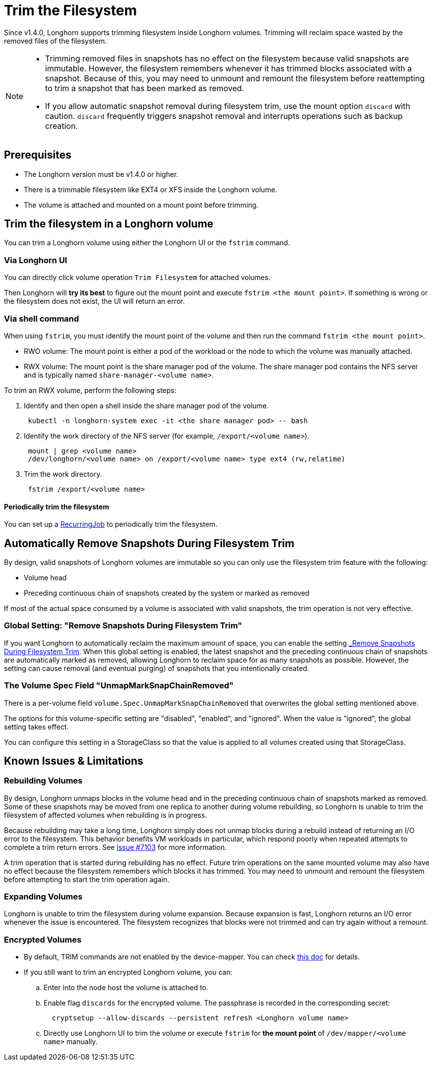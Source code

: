 = Trim the Filesystem
:current-version: {page-component-version}

Since v1.4.0, Longhorn supports trimming filesystem inside Longhorn volumes. Trimming will reclaim space wasted by the removed files of the filesystem.

[NOTE]
====


* Trimming removed files in snapshots has no effect on the filesystem because valid snapshots are immutable. However,
  the filesystem remembers whenever it has trimmed blocks associated with a snapshot. Because of this, you may need to
  unmount and remount the filesystem before reattempting to trim a snapshot that has been marked as removed.
* If you allow automatic snapshot removal during filesystem trim, use the mount option `discard` with caution.
  `discard` frequently triggers snapshot removal and interrupts operations such as backup creation.
====

== Prerequisites

* The Longhorn version must be v1.4.0 or higher.
* There is a trimmable filesystem like EXT4 or XFS inside the Longhorn volume.
* The volume is attached and mounted on a mount point before trimming.

== Trim the filesystem in a Longhorn volume

You can trim a Longhorn volume using either the Longhorn UI or the `fstrim` command.

=== Via Longhorn UI

You can directly click volume operation `Trim Filesystem` for attached volumes.

Then Longhorn will *try its best* to figure out the mount point and execute `fstrim <the mount point>`.  If something is wrong or the filesystem does not exist, the UI will return an error.

=== Via shell command

When using `fstrim`, you must identify the mount point of the volume and then run the command `fstrim <the mount point>`.

* RWO volume: The mount point is either a pod of the workload or the node to which the volume was manually attached.
* RWX volume: The mount point is the share manager pod of the volume. The share manager pod contains the NFS server and is typically named `share-manager-<volume name>`.

To trim an RWX volume, perform the following steps:

. Identify and then open a shell inside the share manager pod of the volume.
+
----
 kubectl -n longhorn-system exec -it <the share manager pod> -- bash
----

. Identify the work directory of the NFS server (for example, `/export/<volume name>`).
+
----
 mount | grep <volume name>
 /dev/longhorn/<volume name> on /export/<volume name> type ext4 (rw,relatime)
----

. Trim the work directory.
+
----
 fstrim /export/<volume name>
----

==== Periodically trim the filesystem

You can set up a xref:snapshots-and-backups/scheduling-backups-and-snapshots.adoc#_set_up_recurring_jobs[RecurringJob] to periodically trim the filesystem.

== Automatically Remove Snapshots During Filesystem Trim

By design, valid snapshots of Longhorn volumes are immutable so you can only use the filesystem trim feature with the
following:

* Volume head
* Preceding continuous chain of snapshots created by the system or marked as removed

If most of the actual space consumed by a volume is associated with valid snapshots, the trim operation is not very
effective.

=== Global Setting: "Remove Snapshots During Filesystem Trim"

If you want Longhorn to automatically reclaim the maximum amount of space, you can enable the setting
xref:references/settings.adoc#_remove_snapshots_during_filesystem_trim[_Remove Snapshots During Filesystem Trim_].
When this global setting is enabled, the latest snapshot and the preceding continuous chain of snapshots are
automatically marked as removed, allowing Longhorn to reclaim space for as many snapshots as possible. However, the
setting can cause removal (and eventual purging) of snapshots that you intentionally created.

=== The Volume Spec Field "UnmapMarkSnapChainRemoved"

There is a per-volume field `volume.Spec.UnmapMarkSnapChainRemoved` that overwrites the global setting mentioned above.

The options for this volume-specific setting are "disabled", "enabled", and "ignored". When the value is "ignored", the
global setting takes effect.

You can configure this setting in a StorageClass so that the value is applied to all volumes created using that
StorageClass.

== Known Issues & Limitations

=== Rebuilding Volumes

By design, Longhorn unmaps blocks in the volume head and in the preceding continuous chain of snapshots marked as
removed. Some of these snapshots may be moved from one replica to another during volume rebuilding, so Longhorn is
unable to trim the filesystem of affected volumes when rebuilding is in progress.

Because rebuilding may take a long time, Longhorn simply does not unmap blocks during a rebuild instead of returning an
I/O error to the filesystem. This behavior benefits VM workloads in particular, which respond poorly when repeated
attempts to complete a trim return errors. See https://github.com/longhorn/longhorn/issues/7103[Issue #7103] for more
information.

A trim operation that is started during rebuilding has no effect. Future trim operations on the same mounted volume may
also have no effect because the filesystem remembers which blocks it has trimmed. You may need to unmount and remount
the filesystem before attempting to start the trim operation again.

=== Expanding Volumes

Longhorn is unable to trim the filesystem during volume expansion. Because expansion is fast, Longhorn returns an I/O
error whenever the issue is encountered. The filesystem recognizes that blocks were not trimmed and can try again
without a remount.

=== Encrypted Volumes

* By default, TRIM commands are not enabled by the device-mapper. You can check https://wiki.archlinux.org/title/Dm-crypt/Specialties#Discard/TRIM_support_for_solid_state_drives_(SSD)[this doc] for details.
* If you still want to trim an encrypted Longhorn volume, you can:
 .. Enter into the node host the volume is attached to.
 .. Enable flag `discards` for the encrypted volume. The passphrase is recorded in the corresponding secret:
+
[subs="+attributes",shell]
----
  cryptsetup --allow-discards --persistent refresh <Longhorn volume name>
----

 .. Directly use Longhorn UI to trim the volume or execute `fstrim` for *the mount point* of `/dev/mapper/<volume name>` manually.
